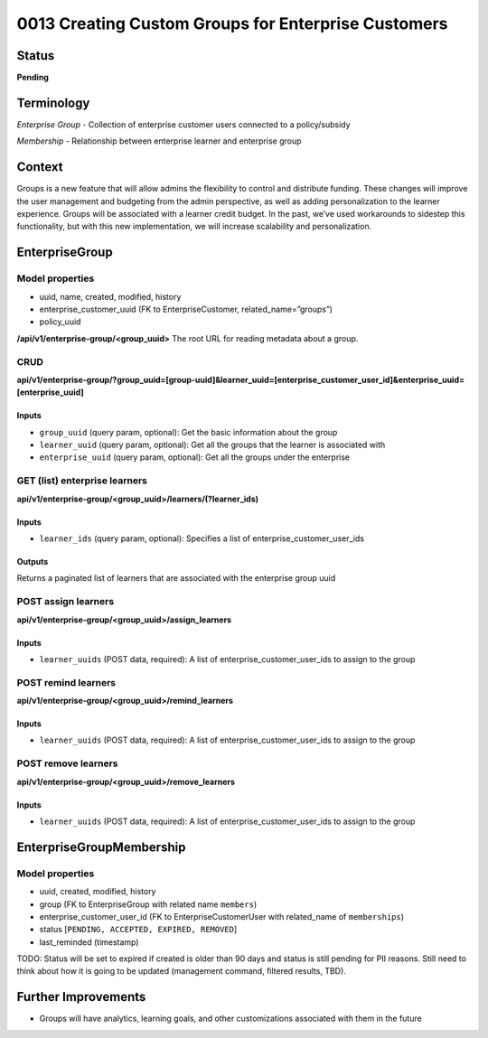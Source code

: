 0013 Creating Custom Groups for Enterprise Customers
##############################

Status
******

**Pending**

Terminology
*******
*Enterprise Group* - Collection of enterprise customer users connected to a policy/subsidy

*Membership* - Relationship between enterprise learner and enterprise group


Context
*******

Groups is a new feature that will allow admins the flexibility to control and distribute funding. These changes will improve the user management and budgeting from the admin perspective, as well as adding personalization to the learner experience. Groups will be associated with a learner credit budget. In the past, we’ve used workarounds to sidestep this functionality, but with this new implementation, we will increase scalability and personalization.

EnterpriseGroup
*********************
**Model properties**
------
- uuid, name, created, modified, history
- enterprise_customer_uuid (FK to EnterpriseCustomer, related_name=”groups”)
- policy_uuid

**/api/v1/enterprise-group/<group_uuid>**
The root URL for reading metadata about a group.

**CRUD**
------
**api/v1/enterprise-group/?group_uuid=[group-uuid]&learner_uuid=[enterprise_customer_user_id]&enterprise_uuid=[enterprise_uuid]**

Inputs
==========
- ``group_uuid`` (query param, optional): Get the basic information about the group
- ``learner_uuid`` (query param, optional): Get all the groups that the learner is associated with 
- ``enterprise_uuid`` (query param, optional): Get all the groups under the enterprise


**GET (list) enterprise learners**
------
**api/v1/enterprise-group/<group_uuid>/learners/(?learner_ids)**

Inputs
==========
- ``learner_ids`` (query param, optional): Specifies a list of enterprise_customer_user_ids 

Outputs
==========
Returns a paginated list of learners that are associated with the enterprise group uuid 



**POST assign learners**
------
**api/v1/enterprise-group/<group_uuid>/assign_learners**

Inputs
==========
- ``learner_uuids`` (POST data, required): A list of enterprise_customer_user_ids to assign to the group


**POST remind learners**
------
**api/v1/enterprise-group/<group_uuid>/remind_learners**

Inputs
==========
- ``learner_uuids`` (POST data, required): A list of enterprise_customer_user_ids to assign to the group


**POST remove learners**
------
**api/v1/enterprise-group/<group_uuid>/remove_learners**

Inputs
==========
- ``learner_uuids`` (POST data, required): A list of enterprise_customer_user_ids to assign to the group

   
EnterpriseGroupMembership
*********************
**Model properties**
------
- uuid, created, modified, history
- group (FK to EnterpriseGroup with related name ``members``)
- enterprise_customer_user_id (FK to EnterpriseCustomerUser with related_name of ``memberships``)
- status [``PENDING, ACCEPTED, EXPIRED, REMOVED``]
- last_reminded (timestamp)

TODO: Status will be set to expired if created is older than 90 days and status is still pending for PII reasons. Still need to think about how it is going to be updated (management command, filtered results, TBD).

Further Improvements
*********************
- Groups will have analytics, learning goals, and other customizations associated with them in the future
